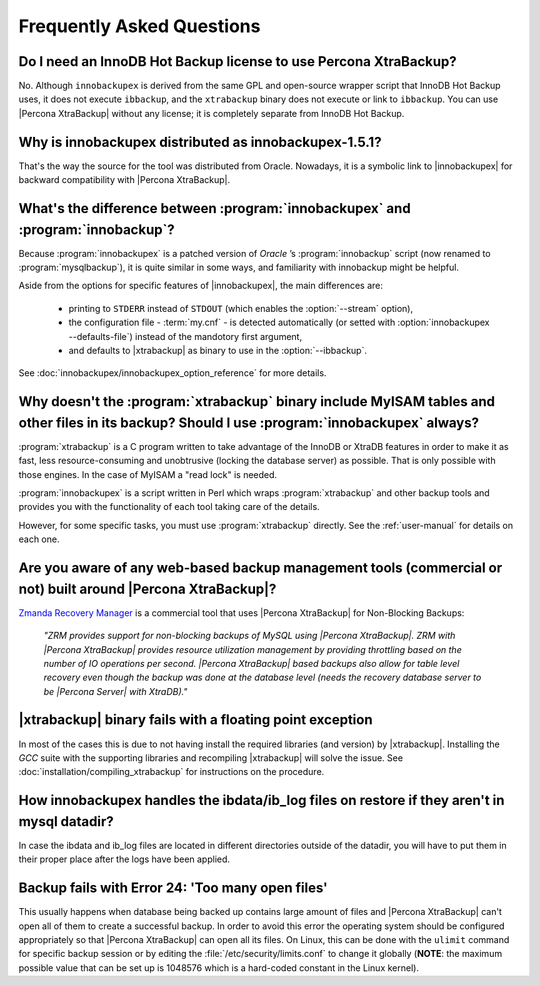 ============================
 Frequently Asked Questions
============================

Do I need an InnoDB Hot Backup license to use Percona XtraBackup?
=================================================================

No. Although ``innobackupex`` is derived from the same GPL and open-source wrapper script that InnoDB Hot Backup uses, it does not execute ``ibbackup``, and the ``xtrabackup`` binary does not execute or link to ``ibbackup``. You can use |Percona XtraBackup| without any license; it is completely separate from InnoDB Hot Backup.

Why is innobackupex distributed as innobackupex-1.5.1?
======================================================

That's the way the source for the tool was distributed from Oracle. Nowadays, it is a symbolic link to |innobackupex| for backward compatibility with |Percona XtraBackup|.

What's the difference between :program:`innobackupex` and :program:`innobackup`?
================================================================================

Because :program:`innobackupex` is a patched version of *Oracle* ’s :program:`innobackup` script (now renamed to :program:`mysqlbackup`), it is quite similar in some ways, and familiarity with innobackup might be helpful.

Aside from the options for specific features of |innobackupex|, the main differences are:

  * printing to ``STDERR`` instead of ``STDOUT`` (which enables the :option:`--stream` option), 

  * the configuration file - :term:`my.cnf` - is detected automatically (or setted with :option:`innobackupex --defaults-file`) instead of the mandotory first argument,

  * and defaults to |xtrabackup| as binary to use in the :option:`--ibbackup`.

..  * Ssleep and compress?

See :doc:`innobackupex/innobackupex_option_reference` for more details.


Why doesn't the :program:`xtrabackup` binary include MyISAM tables and other files in its backup? Should I use :program:`innobackupex` always?
===============================================================================================================================================

:program:`xtrabackup` is a C program written to take advantage of the InnoDB or XtraDB features in order to make it as fast, less resource-consuming and unobtrusive (locking the database server) as possible. That is only possible with those engines. In the case of MyISAM a "read lock" is needed.

:program:`innobackupex` is a script written in Perl which wraps :program:`xtrabackup` and other backup tools and provides you with the functionality of each tool taking care of the details.

However, for some specific tasks, you must use :program:`xtrabackup` directly. See the :ref:`user-manual` for details on each one.

Are you aware of any web-based backup management tools (commercial or not) built around |Percona XtraBackup|?
=============================================================================================================

`Zmanda Recovery Manager <http://www.zmanda.com/zrm-mysql-enterprise.html>`_ is a commercial tool that uses |Percona XtraBackup| for Non-Blocking Backups: 

 *"ZRM provides support for non-blocking backups of MySQL using |Percona XtraBackup|. ZRM with |Percona XtraBackup| provides resource utilization management by providing throttling based on the number of IO operations per second. |Percona XtraBackup| based backups also allow for table level recovery even though the backup was done at the database level (needs the recovery database server to be |Percona Server| with XtraDB)."*

|xtrabackup| binary fails with a floating point exception
=========================================================

In most of the cases this is due to not having install the required libraries (and version) by |xtrabackup|. Installing the *GCC* suite with the supporting libraries and recompiling |xtrabackup| will solve the issue. See :doc:`installation/compiling_xtrabackup` for instructions on the procedure.

How innobackupex handles the ibdata/ib_log files on restore if they aren't in mysql datadir?
============================================================================================

In case the ibdata and ib_log files are located in different directories outside of the datadir, you will have to put them in their proper place after the logs have been applied.

Backup fails with Error 24: 'Too many open files'
=================================================

This usually happens when database being backed up contains large amount of files and |Percona XtraBackup| can't open all of them to create a successful backup. In order to avoid this error the operating system should be configured appropriately so that |Percona XtraBackup| can open all its files. On Linux, this can be done with the ``ulimit`` command for specific backup session or by editing the :file:`/etc/security/limits.conf` to change it globally (**NOTE**: the maximum possible value that can be set up is 1048576 which is a hard-coded constant in the Linux kernel). 
